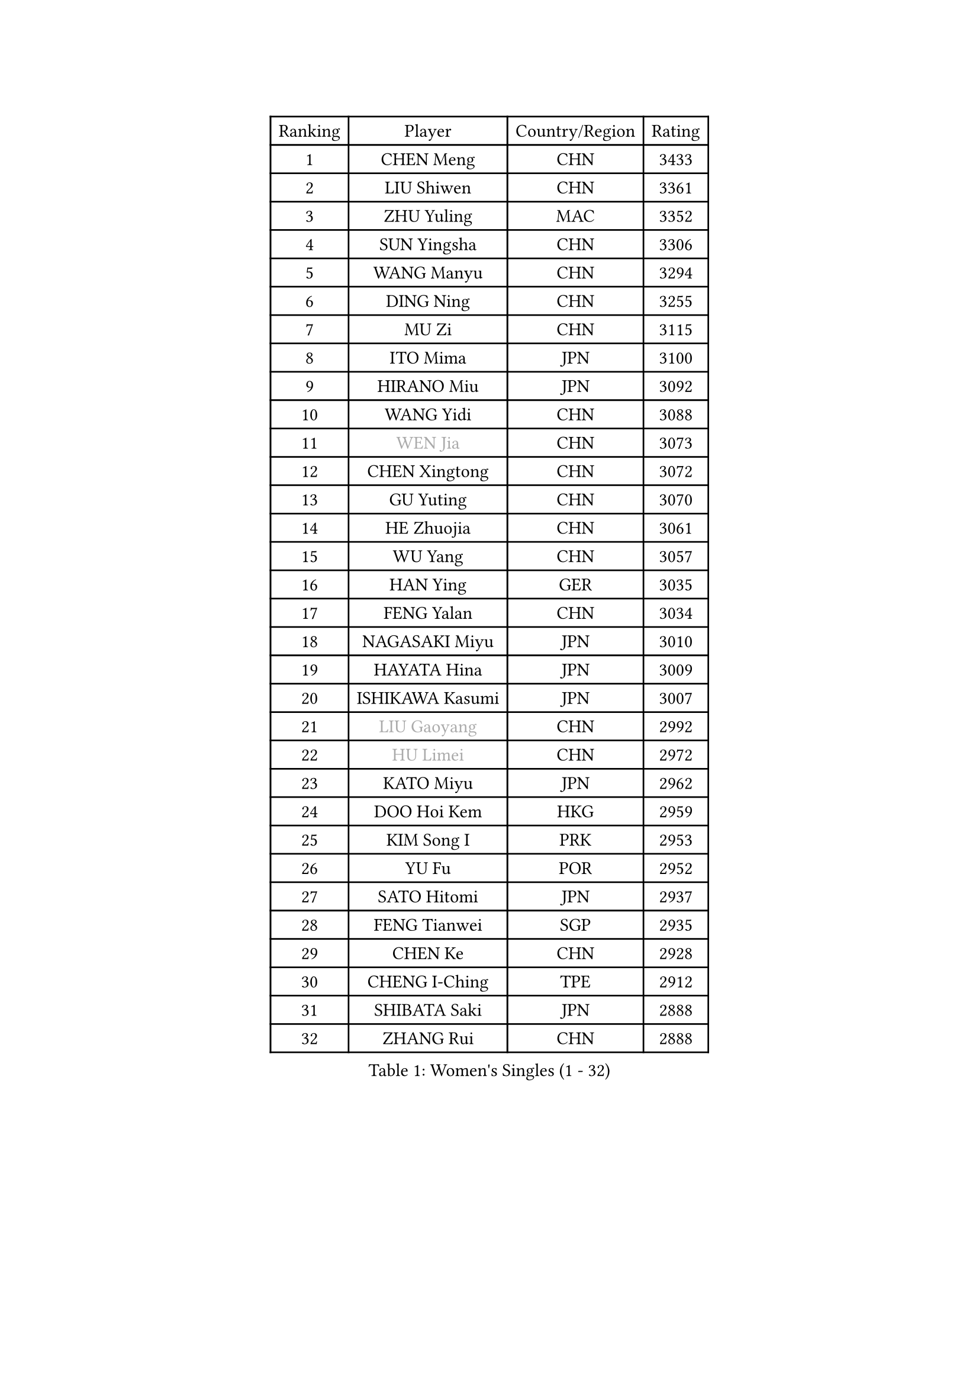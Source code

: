 
#set text(font: ("Courier New", "NSimSun"))
#figure(
  caption: "Women's Singles (1 - 32)",
    table(
      columns: 4,
      [Ranking], [Player], [Country/Region], [Rating],
      [1], [CHEN Meng], [CHN], [3433],
      [2], [LIU Shiwen], [CHN], [3361],
      [3], [ZHU Yuling], [MAC], [3352],
      [4], [SUN Yingsha], [CHN], [3306],
      [5], [WANG Manyu], [CHN], [3294],
      [6], [DING Ning], [CHN], [3255],
      [7], [MU Zi], [CHN], [3115],
      [8], [ITO Mima], [JPN], [3100],
      [9], [HIRANO Miu], [JPN], [3092],
      [10], [WANG Yidi], [CHN], [3088],
      [11], [#text(gray, "WEN Jia")], [CHN], [3073],
      [12], [CHEN Xingtong], [CHN], [3072],
      [13], [GU Yuting], [CHN], [3070],
      [14], [HE Zhuojia], [CHN], [3061],
      [15], [WU Yang], [CHN], [3057],
      [16], [HAN Ying], [GER], [3035],
      [17], [FENG Yalan], [CHN], [3034],
      [18], [NAGASAKI Miyu], [JPN], [3010],
      [19], [HAYATA Hina], [JPN], [3009],
      [20], [ISHIKAWA Kasumi], [JPN], [3007],
      [21], [#text(gray, "LIU Gaoyang")], [CHN], [2992],
      [22], [#text(gray, "HU Limei")], [CHN], [2972],
      [23], [KATO Miyu], [JPN], [2962],
      [24], [DOO Hoi Kem], [HKG], [2959],
      [25], [KIM Song I], [PRK], [2953],
      [26], [YU Fu], [POR], [2952],
      [27], [SATO Hitomi], [JPN], [2937],
      [28], [FENG Tianwei], [SGP], [2935],
      [29], [CHEN Ke], [CHN], [2928],
      [30], [CHENG I-Ching], [TPE], [2912],
      [31], [SHIBATA Saki], [JPN], [2888],
      [32], [ZHANG Rui], [CHN], [2888],
    )
  )#pagebreak()

#set text(font: ("Courier New", "NSimSun"))
#figure(
  caption: "Women's Singles (33 - 64)",
    table(
      columns: 4,
      [Ranking], [Player], [Country/Region], [Rating],
      [33], [SUH Hyo Won], [KOR], [2885],
      [34], [SUN Mingyang], [CHN], [2881],
      [35], [KIHARA Miyuu], [JPN], [2873],
      [36], [ANDO Minami], [JPN], [2863],
      [37], [CHA Hyo Sim], [PRK], [2860],
      [38], [LI Qian], [POL], [2855],
      [39], [ZHANG Qiang], [CHN], [2852],
      [40], [GU Ruochen], [CHN], [2849],
      [41], [CHE Xiaoxi], [CHN], [2846],
      [42], [HASHIMOTO Honoka], [JPN], [2845],
      [43], [SZOCS Bernadette], [ROU], [2842],
      [44], [YU Mengyu], [SGP], [2839],
      [45], [SHI Xunyao], [CHN], [2831],
      [46], [YANG Xiaoxin], [MON], [2822],
      [47], [NI Xia Lian], [LUX], [2817],
      [48], [LIU Xi], [CHN], [2815],
      [49], [LIU Fei], [CHN], [2812],
      [50], [SOO Wai Yam Minnie], [HKG], [2807],
      [51], [JEON Jihee], [KOR], [2806],
      [52], [HU Melek], [TUR], [2804],
      [53], [YANG Ha Eun], [KOR], [2802],
      [54], [CHEN Szu-Yu], [TPE], [2797],
      [55], [MORI Sakura], [JPN], [2796],
      [56], [KIM Nam Hae], [PRK], [2795],
      [57], [LEE Ho Ching], [HKG], [2787],
      [58], [SOLJA Petrissa], [GER], [2773],
      [59], [PESOTSKA Margaryta], [UKR], [2773],
      [60], [SHAN Xiaona], [GER], [2756],
      [61], [LI Jiayi], [CHN], [2753],
      [62], [LIU Hsing-Yin], [TPE], [2749],
      [63], [KIM Hayeong], [KOR], [2741],
      [64], [EKHOLM Matilda], [SWE], [2739],
    )
  )#pagebreak()

#set text(font: ("Courier New", "NSimSun"))
#figure(
  caption: "Women's Singles (65 - 96)",
    table(
      columns: 4,
      [Ranking], [Player], [Country/Region], [Rating],
      [65], [LI Jie], [NED], [2738],
      [66], [LI Jiao], [NED], [2738],
      [67], [BILENKO Tetyana], [UKR], [2733],
      [68], [QIAN Tianyi], [CHN], [2732],
      [69], [CHOI Hyojoo], [KOR], [2731],
      [70], [POLCANOVA Sofia], [AUT], [2729],
      [71], [LIU Jia], [AUT], [2725],
      [72], [DIAZ Adriana], [PUR], [2720],
      [73], [CHENG Hsien-Tzu], [TPE], [2716],
      [74], [ODO Satsuki], [JPN], [2709],
      [75], [FAN Siqi], [CHN], [2706],
      [76], [SAWETTABUT Suthasini], [THA], [2702],
      [77], [ZHANG Mo], [CAN], [2699],
      [78], [MITTELHAM Nina], [GER], [2697],
      [79], [LI Fen], [SWE], [2695],
      [80], [LIU Xin], [CHN], [2695],
      [81], [EERLAND Britt], [NED], [2695],
      [82], [ZENG Jian], [SGP], [2695],
      [83], [#text(gray, "MATSUZAWA Marina")], [JPN], [2680],
      [84], [HAMAMOTO Yui], [JPN], [2678],
      [85], [#text(gray, "LI Jiayuan")], [CHN], [2677],
      [86], [GRZYBOWSKA-FRANC Katarzyna], [POL], [2673],
      [87], [SHIN Yubin], [KOR], [2671],
      [88], [MADARASZ Dora], [HUN], [2665],
      [89], [LEE Zion], [KOR], [2662],
      [90], [MAEDA Miyu], [JPN], [2661],
      [91], [YOO Eunchong], [KOR], [2659],
      [92], [HUANG Yingqi], [CHN], [2656],
      [93], [MIKHAILOVA Polina], [RUS], [2652],
      [94], [LEE Eunhye], [KOR], [2651],
      [95], [MATELOVA Hana], [CZE], [2651],
      [96], [SHIOMI Maki], [JPN], [2650],
    )
  )#pagebreak()

#set text(font: ("Courier New", "NSimSun"))
#figure(
  caption: "Women's Singles (97 - 128)",
    table(
      columns: 4,
      [Ranking], [Player], [Country/Region], [Rating],
      [97], [#text(gray, "MORIZONO Mizuki")], [JPN], [2650],
      [98], [LANG Kristin], [GER], [2646],
      [99], [SAMARA Elizabeta], [ROU], [2636],
      [100], [LIN Ye], [SGP], [2634],
      [101], [ZHANG Lily], [USA], [2631],
      [102], [SUN Jiayi], [CRO], [2624],
      [103], [POTA Georgina], [HUN], [2623],
      [104], [KIM Youjin], [KOR], [2623],
      [105], [MORIZONO Misaki], [JPN], [2619],
      [106], [BERGSTROM Linda], [SWE], [2619],
      [107], [BATRA Manika], [IND], [2618],
      [108], [SHAO Jieni], [POR], [2613],
      [109], [#text(gray, "ZUO Yue")], [CHN], [2613],
      [110], [YOON Hyobin], [KOR], [2611],
      [111], [WU Yue], [USA], [2610],
      [112], [OJIO Haruna], [JPN], [2605],
      [113], [WINTER Sabine], [GER], [2603],
      [114], [#text(gray, "PARK Joohyun")], [KOR], [2600],
      [115], [MONTEIRO DODEAN Daniela], [ROU], [2596],
      [116], [SOMA Yumeno], [JPN], [2596],
      [117], [#text(gray, "KATO Kyoka")], [JPN], [2594],
      [118], [BALAZOVA Barbora], [SVK], [2587],
      [119], [NARUMOTO Ayami], [JPN], [2585],
      [120], [HUANG Yi-Hua], [TPE], [2577],
      [121], [PAVLOVICH Viktoria], [BLR], [2572],
      [122], [LI Xiang], [ITA], [2570],
      [123], [GUO Yuhan], [CHN], [2568],
      [124], [PARTYKA Natalia], [POL], [2568],
      [125], [SOLJA Amelie], [AUT], [2568],
      [126], [#text(gray, "SO Eka")], [JPN], [2565],
      [127], [VOROBEVA Olga], [RUS], [2564],
      [128], [#text(gray, "CHOE Hyon Hwa")], [PRK], [2564],
    )
  )